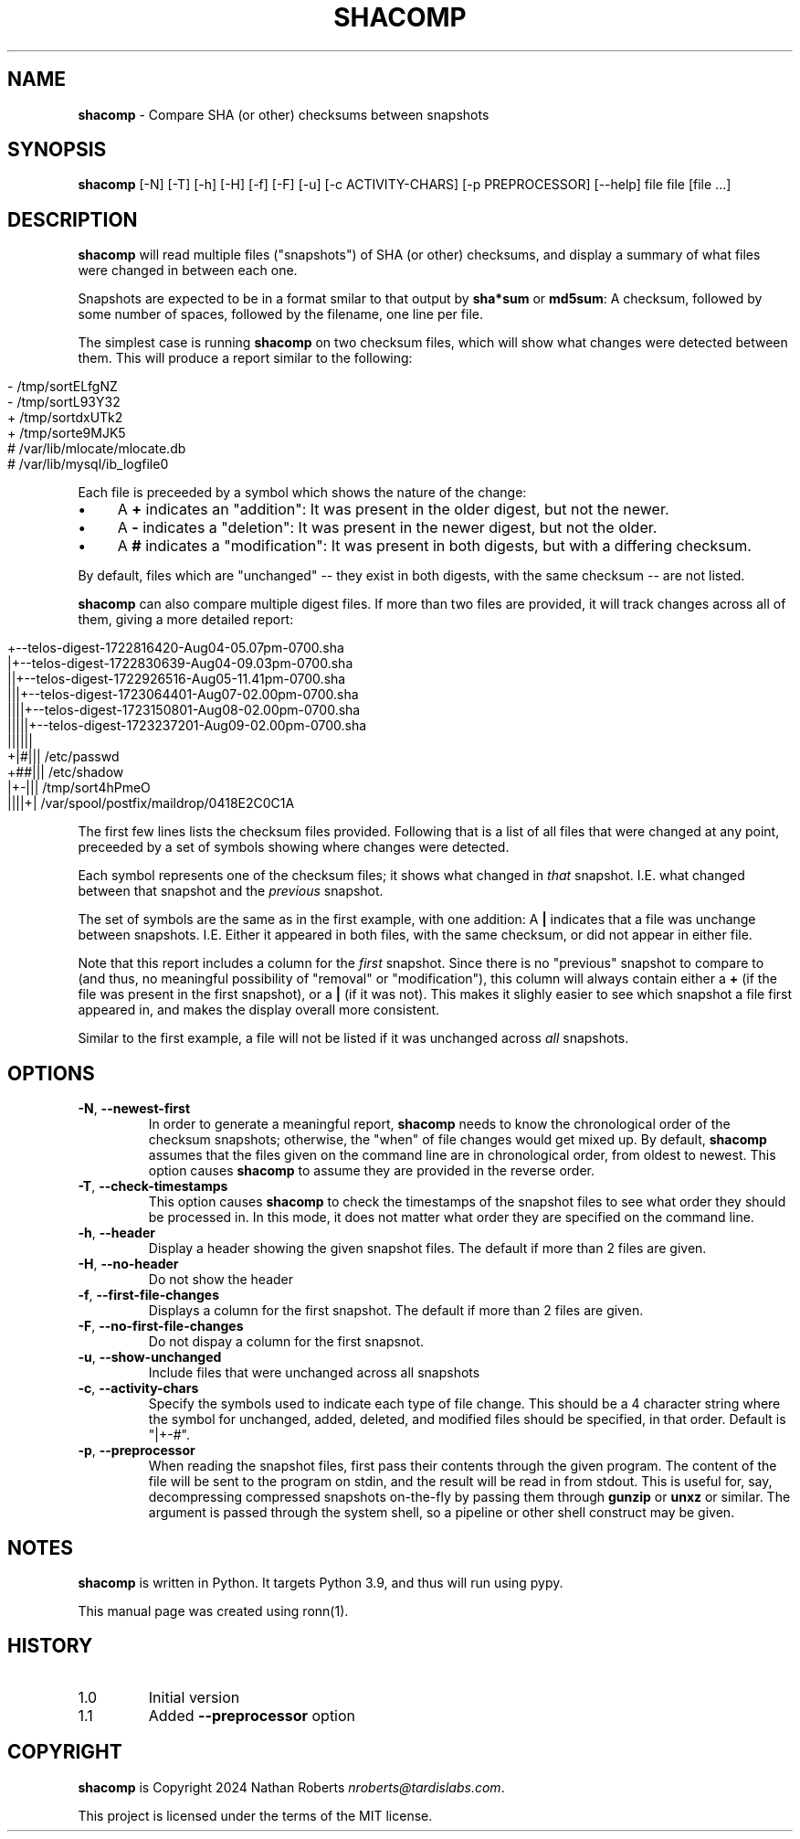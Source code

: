 .\" generated with Ronn/v0.7.3
.\" http://github.com/rtomayko/ronn/tree/0.7.3
.
.TH "SHACOMP" "1" "August 2024" "shacomp 1.0" "SHACOMP Manual"
.
.SH "NAME"
\fBshacomp\fR \- Compare SHA (or other) checksums between snapshots
.
.SH "SYNOPSIS"
\fBshacomp\fR [\-N] [\-T] [\-h] [\-H] [\-f] [\-F] [\-u] [\-c ACTIVITY\-CHARS] [\-p PREPROCESSOR] [\-\-help] file file [file \.\.\.]
.
.SH "DESCRIPTION"
\fBshacomp\fR will read multiple files ("snapshots") of SHA (or other) checksums, and display a summary of what files were changed in between each one\.
.
.P
Snapshots are expected to be in a format smilar to that output by \fBsha*sum\fR or \fBmd5sum\fR: A checksum, followed by some number of spaces, followed by the filename, one line per file\.
.
.P
The simplest case is running \fBshacomp\fR on two checksum files, which will show what changes were detected between them\. This will produce a report similar to the following:
.
.IP "" 4
.
.nf

\- /tmp/sortELfgNZ
\- /tmp/sortL93Y32
+ /tmp/sortdxUTk2
+ /tmp/sorte9MJK5
# /var/lib/mlocate/mlocate\.db
# /var/lib/mysql/ib_logfile0
.
.fi
.
.IP "" 0
.
.P
Each file is preceeded by a symbol which shows the nature of the change:
.
.IP "\(bu" 4
A \fB+\fR indicates an "addition": It was present in the older digest, but not the newer\.
.
.IP "\(bu" 4
A \fB\-\fR indicates a "deletion": It was present in the newer digest, but not the older\.
.
.IP "\(bu" 4
A \fB#\fR indicates a "modification": It was present in both digests, but with a differing checksum\.
.
.IP "" 0
.
.P
By default, files which are "unchanged" \-\- they exist in both digests, with the same checksum \-\- are not listed\.
.
.P
\fBshacomp\fR can also compare multiple digest files\. If more than two files are provided, it will track changes across all of them, giving a more detailed report:
.
.IP "" 4
.
.nf

+\-\-telos\-digest\-1722816420\-Aug04\-05\.07pm\-0700\.sha
|+\-\-telos\-digest\-1722830639\-Aug04\-09\.03pm\-0700\.sha
||+\-\-telos\-digest\-1722926516\-Aug05\-11\.41pm\-0700\.sha
|||+\-\-telos\-digest\-1723064401\-Aug07\-02\.00pm\-0700\.sha
||||+\-\-telos\-digest\-1723150801\-Aug08\-02\.00pm\-0700\.sha
|||||+\-\-telos\-digest\-1723237201\-Aug09\-02\.00pm\-0700\.sha
||||||
+|#||| /etc/passwd
+##||| /etc/shadow
|+\-||| /tmp/sort4hPmeO
||||+| /var/spool/postfix/maildrop/0418E2C0C1A
.
.fi
.
.IP "" 0
.
.P
The first few lines lists the checksum files provided\. Following that is a list of all files that were changed at any point, preceeded by a set of symbols showing where changes were detected\.
.
.P
Each symbol represents one of the checksum files; it shows what changed in \fIthat\fR snapshot\. I\.E\. what changed between that snapshot and the \fIprevious\fR snapshot\.
.
.P
The set of symbols are the same as in the first example, with one addition: A \fB|\fR indicates that a file was unchange between snapshots\. I\.E\. Either it appeared in both files, with the same checksum, or did not appear in either file\.
.
.P
Note that this report includes a column for the \fIfirst\fR snapshot\. Since there is no "previous" snapshot to compare to (and thus, no meaningful possibility of "removal" or "modification"), this column will always contain either a \fB+\fR (if the file was present in the first snapshot), or a \fB|\fR (if it was not)\. This makes it slighly easier to see which snapshot a file first appeared in, and makes the display overall more consistent\.
.
.P
Similar to the first example, a file will not be listed if it was unchanged across \fIall\fR snapshots\.
.
.SH "OPTIONS"
.
.TP
\fB\-N\fR, \fB\-\-newest\-first\fR
In order to generate a meaningful report, \fBshacomp\fR needs to know the chronological order of the checksum snapshots; otherwise, the "when" of file changes would get mixed up\. By default, \fBshacomp\fR assumes that the files given on the command line are in chronological order, from oldest to newest\. This option causes \fBshacomp\fR to assume they are provided in the reverse order\.
.
.TP
\fB\-T\fR, \fB\-\-check\-timestamps\fR
This option causes \fBshacomp\fR to check the timestamps of the snapshot files to see what order they should be processed in\. In this mode, it does not matter what order they are specified on the command line\.
.
.TP
\fB\-h\fR, \fB\-\-header\fR
Display a header showing the given snapshot files\. The default if more than 2 files are given\.
.
.TP
\fB\-H\fR, \fB\-\-no\-header\fR
Do not show the header
.
.TP
\fB\-f\fR, \fB\-\-first\-file\-changes\fR
Displays a column for the first snapshot\. The default if more than 2 files are given\.
.
.TP
\fB\-F\fR, \fB\-\-no\-first\-file\-changes\fR
Do not dispay a column for the first snapsnot\.
.
.TP
\fB\-u\fR, \fB\-\-show\-unchanged\fR
Include files that were unchanged across all snapshots
.
.TP
\fB\-c\fR, \fB\-\-activity\-chars\fR
Specify the symbols used to indicate each type of file change\. This should be a 4 character string where the symbol for unchanged, added, deleted, and modified files should be specified, in that order\. Default is "|+\-#"\.
.
.TP
\fB\-p\fR, \fB\-\-preprocessor\fR
When reading the snapshot files, first pass their contents through the given program\. The content of the file will be sent to the program on stdin, and the result will be read in from stdout\. This is useful for, say, decompressing compressed snapshots on\-the\-fly by passing them through \fBgunzip\fR or \fBunxz\fR or similar\. The argument is passed through the system shell, so a pipeline or other shell construct may be given\.
.
.SH "NOTES"
\fBshacomp\fR is written in Python\. It targets Python 3\.9, and thus will run using pypy\.
.
.P
This manual page was created using ronn(1)\.
.
.SH "HISTORY"
.
.TP
1\.0
Initial version
.
.TP
1\.1
Added \fB\-\-preprocessor\fR option
.
.SH "COPYRIGHT"
\fBshacomp\fR is Copyright 2024 Nathan Roberts \fInroberts@tardislabs\.com\fR\.
.
.P
This project is licensed under the terms of the MIT license\.
